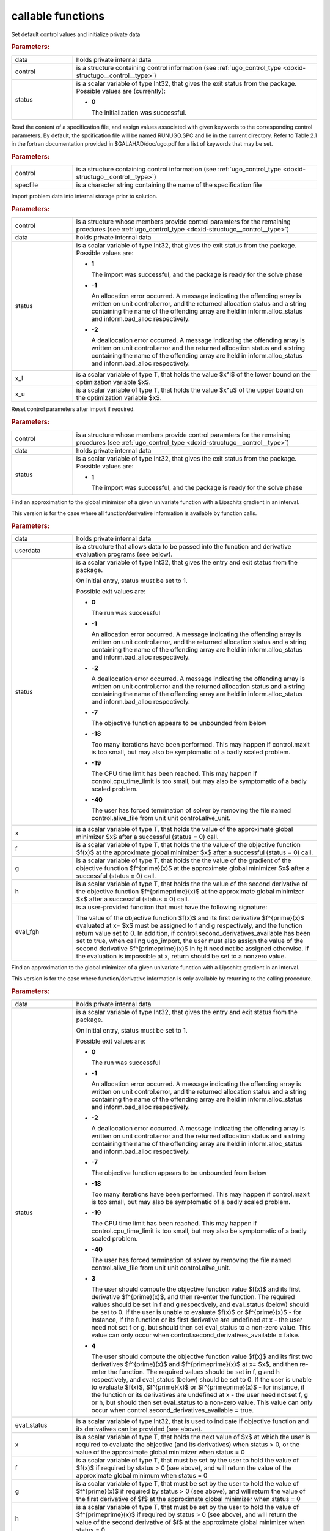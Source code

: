 .. _global:

callable functions
------------------

.. index:: pair: function; ugo_initialize
.. _doxid-galahad__ugo_8h_1a172105bd528410f7c7e2fd77899ebc78:

.. ref-code-block:: julia
	:class: doxyrest-title-code-block

        ugo_initialize(data, control, status)

Set default control values and initialize private data


.. rubric:: Parameters:

.. list-table::
	:widths: 20 80

	*
		- data

		- holds private internal data

	*
		- control

		- is a structure containing control information (see
                  :ref:`ugo_control_type
                  <doxid-structugo__control__type>`)

	*
		- status

		- is a scalar variable of type Int32, that gives the
		  exit status from the package. Possible values are
		  (currently):

		  * **0**

                    The initialization was successful.

.. index:: pair: function; ugo_read_specfile
.. _doxid-galahad__ugo_8h_1a6819d58a728f3bf97232ed719e72fb91:

.. ref-code-block:: julia
	:class: doxyrest-title-code-block

        ugo_read_specfile(control, specfile)

Read the content of a specification file, and assign values associated
with given keywords to the corresponding control parameters. By default,
the spcification file will be named RUNUGO.SPC and lie in the current
directory. Refer to Table 2.1 in the fortran documentation provided in
$GALAHAD/doc/ugo.pdf for a list of keywords that may be set.



.. rubric:: Parameters:

.. list-table::
	:widths: 20 80

	*
		- control

		- is a structure containing control information (see
                  :ref:`ugo_control_type
                  <doxid-structugo__control__type>`)

	*
		- specfile

		- is a character string containing the name of the
                  specification file

.. index:: pair: function; ugo_import
.. _doxid-galahad__ugo_8h_1a8bcbdf9ef1229535b77d9991eb543dcb:

.. ref-code-block:: julia
	:class: doxyrest-title-code-block

        ugo_import(control, data, status, x_l, x_u)

Import problem data into internal storage prior to solution.



.. rubric:: Parameters:

.. list-table::
	:widths: 20 80

	*
		- control

		- is a structure whose members provide control paramters
                  for the remaining prcedures (see
                  :ref:`ugo_control_type
                  <doxid-structugo__control__type>`)

	*
		- data

		- holds private internal data

	*
		- status

		- is a scalar variable of type Int32, that gives the
		  exit status from the package. Possible values are:

		  * **1**

                    The import was successful, and the package is ready
                    for the solve phase

		  * **-1**

                    An allocation error occurred. A message indicating
                    the offending array is written on unit
                    control.error, and the returned allocation status
                    and a string containing the name of the offending
                    array are held in inform.alloc_status and
                    inform.bad_alloc respectively.

		  * **-2**

                    A deallocation error occurred. A message indicating
                    the offending array is written on unit control.error
                    and the returned allocation status and a string
                    containing the name of the offending array are held
                    in inform.alloc_status and inform.bad_alloc
                    respectively.

	*
		- x_l

		- is a scalar variable of type T, that holds the value
                  $x^l$ of the lower bound on the optimization variable
                  $x$.

	*
		- x_u

		- is a scalar variable of type T, that holds the value
                  $x^u$ of the upper bound on the optimization variable
                  $x$.

.. index:: pair: function; ugo_reset_control
.. _doxid-galahad__ugo_8h_1a51fa6faacfb75c3dcad44befd2e6cb40:

.. ref-code-block:: julia
	:class: doxyrest-title-code-block

        ugo_reset_control(control, data, status)

Reset control parameters after import if required.

.. rubric:: Parameters:

.. list-table::
	:widths: 20 80

	*
		- control

		- is a structure whose members provide control paramters
                  for the remaining prcedures (see
                  :ref:`ugo_control_type
                  <doxid-structugo__control__type>`)

	*
		- data

		- holds private internal data

	*
		- status

		- is a scalar variable of type Int32, that gives the
		  exit status from the package. Possible values are:

		  * **1**

                    The import was successful, and the package is ready
                    for the solve phase

.. index:: pair: function; ugo_solve_direct
.. _doxid-galahad__ugo_8h_1aa5b2949ab17e25a0a0c24f38c0d61a1a:

.. ref-code-block:: julia
	:class: doxyrest-title-code-block

        ugo_solve_direct(data, userdata, status, x, f, g, h, eval_fgh)

Find an approximation to the global minimizer of a given univariate
function with a Lipschitz gradient in an interval.

This version is for the case where all function/derivative information
is available by function calls.



.. rubric:: Parameters:

.. list-table::
	:widths: 20 80

	*
		- data

		- holds private internal data

	*
		- userdata

		- is a structure that allows data to be passed into the
                  function and derivative evaluation programs (see
                  below).

	*
		- status

		- is a scalar variable of type Int32, that gives the
		  entry and exit status from the package.

		  On initial entry, status must be set to 1.

		  Possible exit values are:

		  * **0**

                    The run was successful

		  * **-1**

                    An allocation error occurred. A message indicating
                    the offending array is written on unit
                    control.error, and the returned allocation status
                    and a string containing the name of the offending
                    array are held in inform.alloc_status and
                    inform.bad_alloc respectively.

		  * **-2**

                    A deallocation error occurred. A message indicating
                    the offending array is written on unit control.error
                    and the returned allocation status and a string
                    containing the name of the offending array are held
                    in inform.alloc_status and inform.bad_alloc
                    respectively.

		  * **-7**

                    The objective function appears to be unbounded from
                    below

		  * **-18**

                    Too many iterations have been performed. This may
                    happen if control.maxit is too small, but may also
                    be symptomatic of a badly scaled problem.

		  * **-19**

                    The CPU time limit has been reached. This may happen
                    if control.cpu_time_limit is too small, but may also
                    be symptomatic of a badly scaled problem.

		  * **-40**

                    The user has forced termination of solver by
                    removing the file named control.alive_file from unit
                    unit control.alive_unit.

	*
		- x

		- is a scalar variable of type T, that holds the value
                  of the approximate global minimizer $x$ after a
                  successful (status = 0) call.

	*
		- f

		- is a scalar variable of type T, that holds the the
                  value of the objective function $f(x)$ at the
                  approximate global minimizer $x$ after a successful
                  (status = 0) call.

	*
		- g

		- is a scalar variable of type T, that holds the the
                  value of the gradient of the objective function
                  $f^{\prime}(x)$ at the approximate global minimizer
                  $x$ after a successful (status = 0) call.

	*
		- h

		- is a scalar variable of type T, that holds the the
                  value of the second derivative of the objective
                  function $f^{\prime\prime}(x)$ at the approximate
                  global minimizer $x$ after a successful (status = 0)
                  call.

	*
		- eval_fgh

		- is a user-provided function that must have the
		  following signature:

		  .. ref-code-block:: julia

		  	eval_fgh(x, f, g, h, userdata)

		  The value of the objective function $f(x)$ and its
		  first derivative $f^{\prime}(x)$ evaluated at x= $x$
		  must be assigned to f and g respectively, and the
		  function return value set to 0. In addition, if
		  control.second_derivatives_available has been set to
		  true, when calling ugo_import, the user must also
		  assign the value of the second derivative
		  $f^{\prime\prime}(x)$ in h; it need not be assigned
		  otherwise. If the evaluation is impossible at x,
		  return should be set to a nonzero value.

.. index:: pair: function; ugo_solve_reverse
.. _doxid-galahad__ugo_8h_1a0b8f123f8e67bb0cb8a27c5ce87c824c:

.. ref-code-block:: julia
	:class: doxyrest-title-code-block

        ugo_solve_reverse(data, status, eval_status, x, f, g, h)

Find an approximation to the global minimizer of a given univariate
function with a Lipschitz gradient in an interval.

This version is for the case where function/derivative information is
only available by returning to the calling procedure.



.. rubric:: Parameters:

.. list-table::
	:widths: 20 80

	*
		- data

		- holds private internal data

	*
		- status

		- is a scalar variable of type Int32, that gives the
		  entry and exit status from the package.

		  On initial entry, status must be set to 1.

		  Possible exit values are:

		  * **0**

                    The run was successful

		  * **-1**

                    An allocation error occurred. A message indicating
                    the offending array is written on unit
                    control.error, and the returned allocation status
                    and a string containing the name of the offending
                    array are held in inform.alloc_status and
                    inform.bad_alloc respectively.

		  * **-2**

                    A deallocation error occurred. A message indicating
                    the offending array is written on unit control.error
                    and the returned allocation status and a string
                    containing the name of the offending array are held
                    in inform.alloc_status and inform.bad_alloc
                    respectively.

		  * **-7**

                    The objective function appears to be unbounded from
                    below

		  * **-18**

                    Too many iterations have been performed. This may
                    happen if control.maxit is too small, but may also
                    be symptomatic of a badly scaled problem.

		  * **-19**

                    The CPU time limit has been reached. This may happen
                    if control.cpu_time_limit is too small, but may also
                    be symptomatic of a badly scaled problem.

		  * **-40**

                    The user has forced termination of solver by
                    removing the file named control.alive_file from unit
                    unit control.alive_unit.



		  * **3**

                    The user should compute the objective function value
                    $f(x)$ and its first derivative $f^{\prime}(x)$, and
                    then re-enter the function. The required values
                    should be set in f and g respectively, and
                    eval_status (below) should be set to 0. If the user
                    is unable to evaluate $f(x)$ or $f^{\prime}(x)$ -
                    for instance, if the function or its first
                    derivative are undefined at x - the user need not
                    set f or g, but should then set eval_status to a
                    non-zero value. This value can only occur when
                    control.second_derivatives_available = false.



		  * **4**

                    The user should compute the objective function value
                    $f(x)$ and its first two derivatives $f^{\prime}(x)$
                    and $f^{\prime\prime}(x)$ at x= $x$, and then
                    re-enter the function. The required values should be
                    set in f, g and h respectively, and eval_status
                    (below) should be set to 0. If the user is unable to
                    evaluate $f(x)$, $f^{\prime}(x)$ or
                    $f^{\prime\prime}(x)$ - for instance, if the
                    function or its derivatives are undefined at x - the
                    user need not set f, g or h, but should then set
                    eval_status to a non-zero value. This value can only
                    occur when control.second_derivatives_available =
                    true.

	*
		- eval_status

		- is a scalar variable of type Int32, that is used to
                  indicate if objective function and its derivatives can
                  be provided (see above).

	*
		- x

		- is a scalar variable of type T, that holds the next
                  value of $x$ at which the user is required to evaluate
                  the objective (and its derivatives) when status > 0,
                  or the value of the approximate global minimizer when
                  status = 0

	*
		- f

		- is a scalar variable of type T, that must be set by
                  the user to hold the value of $f(x)$ if required by
                  status > 0 (see above), and will return the value of
                  the approximate global minimum when status = 0

	*
		- g

		- is a scalar variable of type T, that must be set by
                  the user to hold the value of $f^{\prime}(x)$ if
                  required by status > 0 (see above), and will return
                  the value of the first derivative of $f$ at the
                  approximate global minimizer when status = 0

	*
		- h

		- is a scalar variable of type T, that must be set by
                  the user to hold the value of $f^{\prime\prime}(x)$ if
                  required by status > 0 (see above), and will return
                  the value of the second derivative of $f$ at the
                  approximate global minimizer when status = 0

.. index:: pair: function; ugo_information
.. _doxid-galahad__ugo_8h_1a8e1db35daea3247b2cc9eb8607d0abee:

.. ref-code-block:: julia
	:class: doxyrest-title-code-block

        ugo_information(data, inform, status)

Provides output information



.. rubric:: Parameters:

.. list-table::
	:widths: 20 80

	*
		- data

		- holds private internal data

	*
		- inform

		- is a structure containing output information (see
                  :ref:`ugo_inform_type
                  <doxid-structugo__inform__type>`)

	*
		- status

		- is a scalar variable of type Int32, that gives the
		  exit status from the package. Possible values are
		  (currently):

		  * **0**

                    The values were recorded successfully

.. index:: pair: function; ugo_terminate
.. _doxid-galahad__ugo_8h_1ad9485926c547bb783aea3ee1adb3b084:

.. ref-code-block:: julia
	:class: doxyrest-title-code-block

        ugo_terminate(data, control, inform)

Deallocate all internal private storage

.. rubric:: Parameters:

.. list-table::
	:widths: 20 80

	*
		- data

		- holds private internal data

	*
		- control

		- is a structure containing control information (see
                  :ref:`ugo_control_type
                  <doxid-structugo__control__type>`)

	*
		- inform

		- is a structure containing output information (see
                  :ref:`ugo_inform_type
                  <doxid-structugo__inform__type>`)
